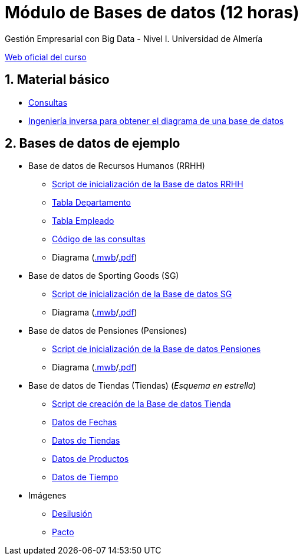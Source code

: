= Módulo de Bases de datos (12 horas)
Gestión Empresarial con Big Data - Nivel I. Universidad de Almería
:doctype: article
:encoding: utf-8
:lang: en
:numbered:
:linkattrs:

http://ual.es/cursos/bigdata1/[Web oficial del curso]

== Material básico

* link:sql.html[Consultas, window="_blank"]
* link:SG.html[Ingeniería inversa para obtener el diagrama de una base de datos, window="_blank"]

== Bases de datos de ejemplo

* Base de datos de Recursos Humanos (RRHH)
    ** link:scripts/RRHH/RRHH.sql[Script de inicialización de la Base de datos RRHH]
    ** link:tables/RRHH/Departamento.html[Tabla Departamento, window="_blank"]
    ** link:tables/RRHH/Empleado.html[Tabla Empleado, window="_blank"]
    ** https://github.com/ualmtorres/GEBD_BD/tree/master/scripts/RRHH[Código de las consultas, window="_blank"]
    ** Diagrama (link:models/RRHH.mwb[.mwb]/link:models/RRHH.pdf[.pdf])

* Base de datos de Sporting Goods (SG)
    ** link:scripts/SG/SG.sql[Script de inicialización de la Base de datos SG]
    ** Diagrama (link:models/SG.mwb[.mwb]/link:models/SG.pdf[.pdf])

* Base de datos de Pensiones (Pensiones)
    ** link:scripts/Pensiones/Pensiones.sql[Script de inicialización de la Base de datos Pensiones]
    ** Diagrama (link:models/Pensiones.mwb[.mwb]/link:models/Pensiones.pdf[.pdf])

* Base de datos de Tiendas (Tiendas) (_Esquema en estrella_)
    ** link:scripts/Tienda/Tienda.sql[Script de creación de la Base de datos Tienda]
    ** link:scripts/tables/Tienda/Cuando.csv[Datos de Fechas]
    ** link:scripts/tables/Tienda/Donde.csv[Datos de Tiendas]
    ** link:scripts/tables/Tienda/Que.csv[Datos de Productos]
    ** link:scripts/tables/Tienda/Cuando.csv[Datos de Tiempo]

* Imágenes
    ** link:docs/reyesmagos.jpg[Desilusión] 
    ** link:docs/pacto.jpg[Pacto] 